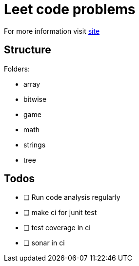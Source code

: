 = Leet code problems

For more information visit https://leetcode.com/[site]

== Structure

Folders:

- array
- bitwise
- game
- math
- strings
- tree

== Todos

* [ ] Run code analysis regularly
* [ ] make ci for junit test
* [ ] test coverage in ci
* [ ] sonar in ci